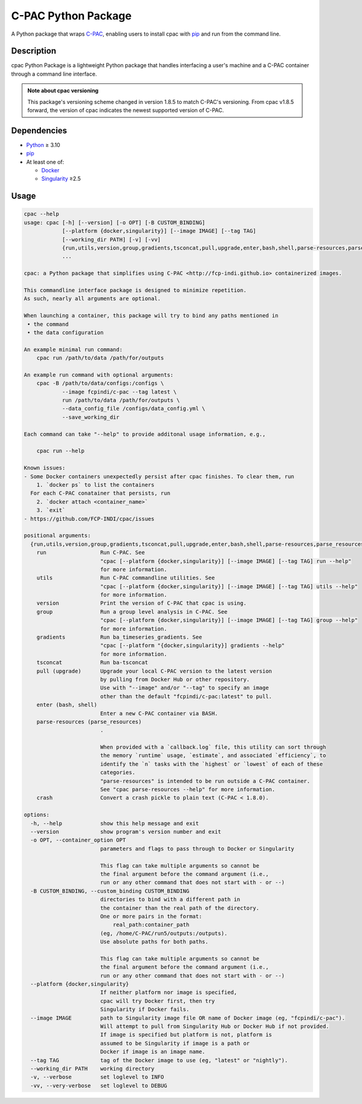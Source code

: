 ====================
C-PAC Python Package
====================

|build-status| |github-version| |upload| |pypi-version| |coverage|

A Python package that wraps `C-PAC <http://fcp-indi.github.io>`_, enabling users to install cpac with `pip <https://pip.pypa.io>`_ and run from the command line.


Description
===========

cpac Python Package is a lightweight Python package that handles interfacing a user's machine and a C-PAC container through a command line interface.

.. admonition:: Note about cpac versioning

    This package's versioning scheme changed in version 1.8.5 to match C-PAC's versioning. From cpac v1.8.5 forward, the version of cpac indicates the newest supported version of C-PAC.

Dependencies
============

* `Python <https://www.python.org>`_ ≥ 3.10
* `pip <https://pip.pypa.io>`_
* At least one of:

  * `Docker <https://www.docker.com>`_
  * `Singularity <https://sylabs.io/singularity>`_ ≥2.5

Usage
=====

.. BEGIN USAGE

.. code-block:: shell

    cpac --help
    usage: cpac [-h] [--version] [-o OPT] [-B CUSTOM_BINDING]
                [--platform {docker,singularity}] [--image IMAGE] [--tag TAG]
                [--working_dir PATH] [-v] [-vv]
                {run,utils,version,group,gradients,tsconcat,pull,upgrade,enter,bash,shell,parse-resources,parse_resources,crash}
                ...

    cpac: a Python package that simplifies using C-PAC <http://fcp-indi.github.io> containerized images.

    This commandline interface package is designed to minimize repetition.
    As such, nearly all arguments are optional.

    When launching a container, this package will try to bind any paths mentioned in
     • the command
     • the data configuration

    An example minimal run command:
    	cpac run /path/to/data /path/for/outputs

    An example run command with optional arguments:
    	cpac -B /path/to/data/configs:/configs \
    		--image fcpindi/c-pac --tag latest \
    		run /path/to/data /path/for/outputs \
    		--data_config_file /configs/data_config.yml \
    		--save_working_dir

    Each command can take "--help" to provide additonal usage information, e.g.,

    	cpac run --help

    Known issues:
    - Some Docker containers unexpectedly persist after cpac finishes. To clear them, run
        1. `docker ps` to list the containers
      For each C-PAC conatainer that persists, run
        2. `docker attach <container_name>`
        3. `exit`
    - https://github.com/FCP-INDI/cpac/issues

    positional arguments:
      {run,utils,version,group,gradients,tsconcat,pull,upgrade,enter,bash,shell,parse-resources,parse_resources,crash}
        run                 Run C-PAC. See
                            "cpac [--platform {docker,singularity}] [--image IMAGE] [--tag TAG] run --help"
                            for more information.
        utils               Run C-PAC commandline utilities. See
                            "cpac [--platform {docker,singularity}] [--image IMAGE] [--tag TAG] utils --help"
                            for more information.
        version             Print the version of C-PAC that cpac is using.
        group               Run a group level analysis in C-PAC. See
                            "cpac [--platform {docker,singularity}] [--image IMAGE] [--tag TAG] group --help"
                            for more information.
        gradients           Run ba_timeseries_gradients. See
                            "cpac [--platform "{docker,singularity}] gradients --help"
                            for more information.
        tsconcat            Run ba-tsconcat
        pull (upgrade)      Upgrade your local C-PAC version to the latest version
                            by pulling from Docker Hub or other repository.
                            Use with "--image" and/or "--tag" to specify an image
                            other than the default "fcpindi/c-pac:latest" to pull.
        enter (bash, shell)
                            Enter a new C-PAC container via BASH.
        parse-resources (parse_resources)
                            .

                            When provided with a `callback.log` file, this utility can sort through
                            the memory `runtime` usage, `estimate`, and associated `efficiency`, to
                            identify the `n` tasks with the `highest` or `lowest` of each of these
                            categories.
                            "parse-resources" is intended to be run outside a C-PAC container.
                            See "cpac parse-resources --help" for more information.
        crash               Convert a crash pickle to plain text (C-PAC < 1.8.0).

    options:
      -h, --help            show this help message and exit
      --version             show program's version number and exit
      -o OPT, --container_option OPT
                            parameters and flags to pass through to Docker or Singularity

                            This flag can take multiple arguments so cannot be
                            the final argument before the command argument (i.e.,
                            run or any other command that does not start with - or --)
      -B CUSTOM_BINDING, --custom_binding CUSTOM_BINDING
                            directories to bind with a different path in
                            the container than the real path of the directory.
                            One or more pairs in the format:
                            	real_path:container_path
                            (eg, /home/C-PAC/run5/outputs:/outputs).
                            Use absolute paths for both paths.

                            This flag can take multiple arguments so cannot be
                            the final argument before the command argument (i.e.,
                            run or any other command that does not start with - or --)
      --platform {docker,singularity}
                            If neither platform nor image is specified,
                            cpac will try Docker first, then try
                            Singularity if Docker fails.
      --image IMAGE         path to Singularity image file OR name of Docker image (eg, "fcpindi/c-pac").
                            Will attempt to pull from Singularity Hub or Docker Hub if not provided.
                            If image is specified but platform is not, platform is
                            assumed to be Singularity if image is a path or
                            Docker if image is an image name.
      --tag TAG             tag of the Docker image to use (eg, "latest" or "nightly").
      --working_dir PATH    working directory
      -v, --verbose         set loglevel to INFO
      -vv, --very-verbose   set loglevel to DEBUG

.. END USAGE

.. |pypi-version| image:: https://badge.fury.io/py/cpac.svg
    :target: https://pypi.org/project/cpac/
    :alt: PyPI version
.. |github-version| image:: https://img.shields.io/github/tag/FCP-INDI/cpac.svg
    :target: https://github.com/FCP-INDI/cpac/releases
    :alt: GitHub version
.. |build-status| image:: https://github.com/FCP-INDI/cpac/actions/workflows/test_cpac.yml/badge.svg
    :target: https://github.com/FCP-INDI/cpac/actions/workflows/test_cpac.yml
    :alt: GitHub Action: Test cpac
.. |coverage| image:: https://coveralls.io/repos/github/FCP-INDI/cpac/badge.svg
    :target: https://coveralls.io/github/FCP-INDI/cpac
    :alt: coverage badge
.. |upload| image:: https://github.com/FCP-INDI/cpac/workflows/Upload%20Python%20Package/badge.svg
    :target: https://pypi.org/project/cpac/
    :alt: upload Python package to PyPI
